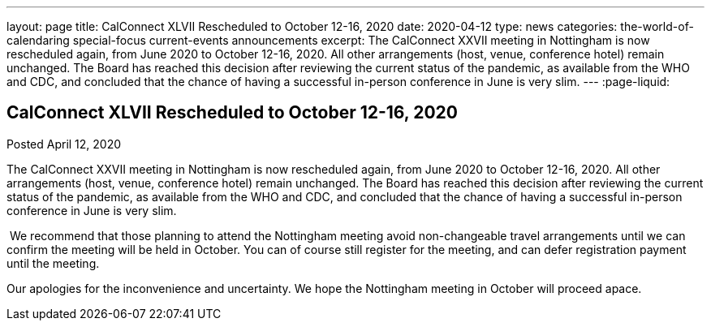 ---
layout: page
title: CalConnect XLVII Rescheduled to October 12-16, 2020
date: 2020-04-12
type: news
categories: the-world-of-calendaring special-focus current-events announcements
excerpt: The CalConnect XXVII meeting in Nottingham is now rescheduled again, from June 2020 to October 12-16, 2020. All other arrangements (host, venue, conference hotel) remain unchanged. The Board has reached this decision after reviewing the current status of the pandemic, as available from the WHO and CDC, and concluded that the chance of having a successful in-person conference in June is very slim.
---
:page-liquid:

== CalConnect XLVII Rescheduled to October 12-16, 2020

Posted April 12, 2020 

The CalConnect XXVII meeting in Nottingham is now rescheduled again, from June 2020 to October 12-16, 2020. All other arrangements (host, venue, conference hotel) remain unchanged. The Board has reached this decision after reviewing the current status of the pandemic, as available from the WHO and CDC, and concluded that the chance of having a successful in-person conference in June is very slim.

&nbsp;We recommend that those planning to attend the Nottingham meeting avoid non-changeable travel arrangements until we can confirm the meeting will be held in October. You can of course still register for the meeting, and can defer registration payment until the meeting.

Our apologies for the inconvenience and uncertainty. We hope the Nottingham meeting in October will proceed apace.


